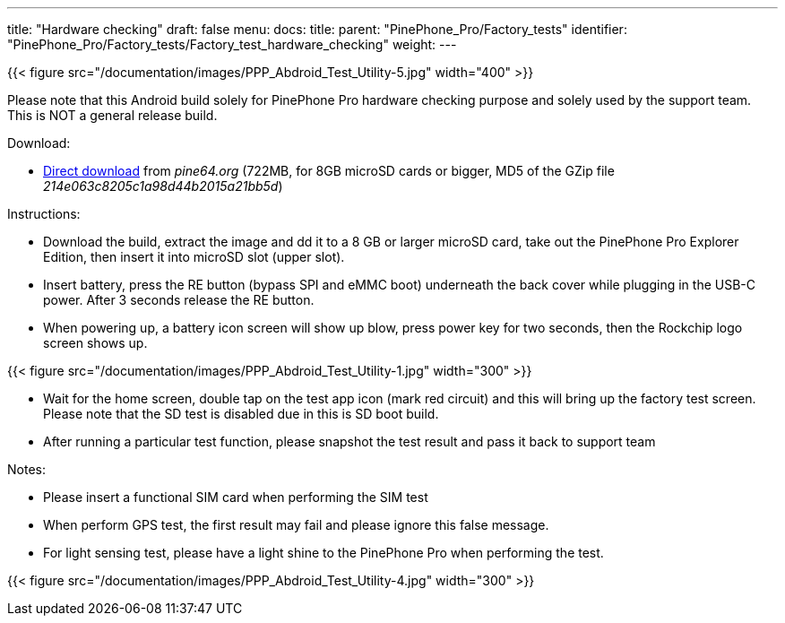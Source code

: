 ---
title: "Hardware checking"
draft: false
menu:
  docs:
    title:
    parent: "PinePhone_Pro/Factory_tests"
    identifier: "PinePhone_Pro/Factory_tests/Factory_test_hardware_checking"
    weight: 
---

{{< figure src="/documentation/images/PPP_Abdroid_Test_Utility-5.jpg" width="400" >}}

Please note that this Android build solely for PinePhone Pro hardware checking purpose and solely used by the support team. This is NOT a general release build.

Download:

* http://files.pine64.org/os/PinePhonePro/pinephone_pro_dd_android9_QC_Test_SDboot_20220215-8GB.img.gz[Direct download] from _pine64.org_ (722MB, for 8GB microSD cards or bigger, MD5 of the GZip file _214e063c8205c1a98d44b2015a21bb5d_)

Instructions:

* Download the build, extract the image and dd it to a 8 GB or larger microSD card, take out the PinePhone Pro Explorer Edition, then insert it into microSD slot (upper slot).
* Insert battery, press the RE button (bypass SPI and eMMC boot) underneath the back cover while plugging in the USB-C power. After 3 seconds release the RE button.
* When powering up, a battery icon screen will show up blow, press power key for two seconds, then the Rockchip logo screen shows up.

{{< figure src="/documentation/images/PPP_Abdroid_Test_Utility-1.jpg" width="300" >}}

* Wait for the home screen, double tap on the test app icon (mark red circuit) and this will bring up the factory test screen. Please note that the SD test is disabled due in this is SD boot build.
* After running a particular test function, please snapshot the test result and pass it back to support team

Notes:

* Please insert a functional SIM card when performing the SIM test
* When perform GPS test, the first result may fail and please ignore this false message.
* For light sensing test, please have a light shine to the PinePhone Pro when performing the test.

{{< figure src="/documentation/images/PPP_Abdroid_Test_Utility-4.jpg" width="300" >}}

